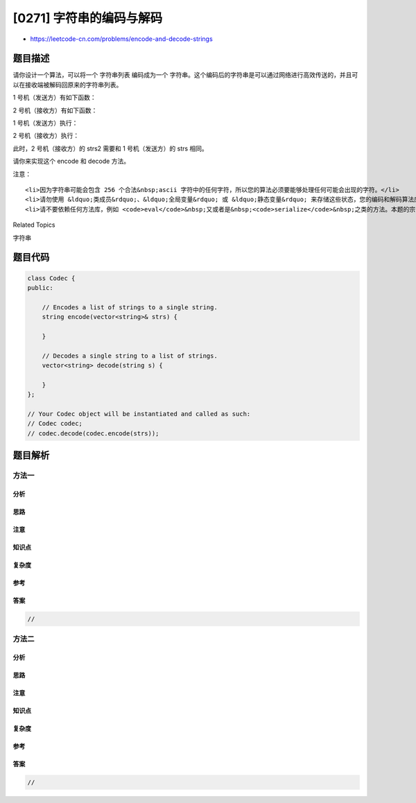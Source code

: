 [0271] 字符串的编码与解码
=========================

-  https://leetcode-cn.com/problems/encode-and-decode-strings

题目描述
--------

.. raw:: html

   <p>

请你设计一个算法，可以将一个 字符串列表 编码成为一个 字符串。这个编码后的字符串是可以通过网络进行高效传送的，并且可以在接收端被解码回原来的字符串列表。

.. raw:: html

   </p>

.. raw:: html

   <p>

1 号机（发送方）有如下函数：

.. raw:: html

   </p>

.. raw:: html

   <pre>string encode(vector&lt;string&gt; strs) {
     // ... your code
     return encoded_string;
   }</pre>

.. raw:: html

   <p>

2 号机（接收方）有如下函数：

.. raw:: html

   </p>

.. raw:: html

   <pre>vector&lt;string&gt; decode(string s) {
     //... your code
     return strs;
   }
   </pre>

.. raw:: html

   <p>

1 号机（发送方）执行：

.. raw:: html

   </p>

.. raw:: html

   <pre>string encoded_string = encode(strs);
   </pre>

.. raw:: html

   <p>

2 号机（接收方）执行：

.. raw:: html

   </p>

.. raw:: html

   <pre>vector&lt;string&gt; strs2 = decode(encoded_string);
   </pre>

.. raw:: html

   <p>

此时，2 号机（接收方）的 strs2 需要和 1 号机（发送方）的 strs 相同。

.. raw:: html

   </p>

.. raw:: html

   <p>

请你来实现这个 encode 和 decode 方法。

.. raw:: html

   </p>

.. raw:: html

   <p>

注意：

.. raw:: html

   </p>

.. raw:: html

   <ul>

::

    <li>因为字符串可能会包含 256 个合法&nbsp;ascii 字符中的任何字符，所以您的算法必须要能够处理任何可能会出现的字符。</li>
    <li>请勿使用 &ldquo;类成员&rdquo;、&ldquo;全局变量&rdquo; 或 &ldquo;静态变量&rdquo; 来存储这些状态，您的编码和解码算法应该是非状态依赖的。</li>
    <li>请不要依赖任何方法库，例如 <code>eval</code>&nbsp;又或者是&nbsp;<code>serialize</code>&nbsp;之类的方法。本题的宗旨是需要您自己实现 &ldquo;编码&rdquo; 和 &ldquo;解码&rdquo; 算法。</li>

.. raw:: html

   </ul>

.. raw:: html

   <div>

.. raw:: html

   <div>

Related Topics

.. raw:: html

   </div>

.. raw:: html

   <div>

.. raw:: html

   <li>

字符串

.. raw:: html

   </li>

.. raw:: html

   </div>

.. raw:: html

   </div>

题目代码
--------

.. code:: cpp

    class Codec {
    public:

        // Encodes a list of strings to a single string.
        string encode(vector<string>& strs) {
            
        }

        // Decodes a single string to a list of strings.
        vector<string> decode(string s) {
            
        }
    };

    // Your Codec object will be instantiated and called as such:
    // Codec codec;
    // codec.decode(codec.encode(strs));

题目解析
--------

方法一
~~~~~~

分析
^^^^

思路
^^^^

注意
^^^^

知识点
^^^^^^

复杂度
^^^^^^

参考
^^^^

答案
^^^^

.. code:: cpp

    //

方法二
~~~~~~

分析
^^^^

思路
^^^^

注意
^^^^

知识点
^^^^^^

复杂度
^^^^^^

参考
^^^^

答案
^^^^

.. code:: cpp

    //
